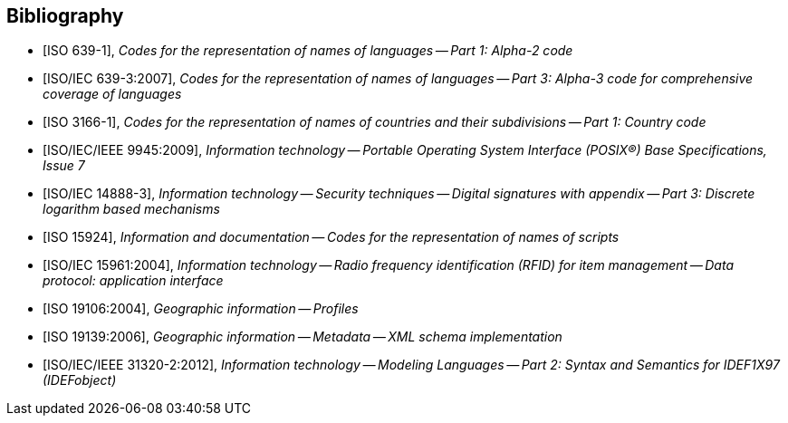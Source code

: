 
[bibliography]
== Bibliography


* [[[ISO639-1,ISO 639-1]]], _Codes for the representation of names of languages -- Part 1: Alpha-2 code_

* [[[ISO639-3,ISO/IEC 639-3:2007]]], _Codes for the representation of names of languages -- Part 3: Alpha-3 code for comprehensive coverage of languages_

* [[[ISO3166-1,ISO 3166-1]]], _Codes for the representation of names of countries and their subdivisions -- Part 1: Country code_

* [[[ISO9945,ISO/IEC/IEEE 9945:2009]]], _Information technology -- Portable Operating System Interface (POSIX®) Base Specifications, Issue 7_

* [[[ISO14888-3,ISO/IEC 14888-3]]], _Information technology -- Security techniques -- Digital signatures with appendix -- Part 3: Discrete logarithm based mechanisms_

* [[[ISO15924,ISO 15924]]], _Information and documentation -- Codes for the representation of names of scripts_

* [[[ISO15961,ISO/IEC 15961:2004]]], _Information technology -- Radio frequency identification (RFID) for item management -- Data protocol: application interface_

* [[[ISO19106,ISO 19106:2004]]], _Geographic information -- Profiles_

* [[[ISO19139,ISO 19139:2006]]], _Geographic information -- Metadata -- XML schema implementation_

* [[[ISO31320,ISO/IEC/IEEE 31320-2:2012]]], _Information technology -- Modeling Languages -- Part 2: Syntax and Semantics for IDEF1X97 (IDEFobject)_


